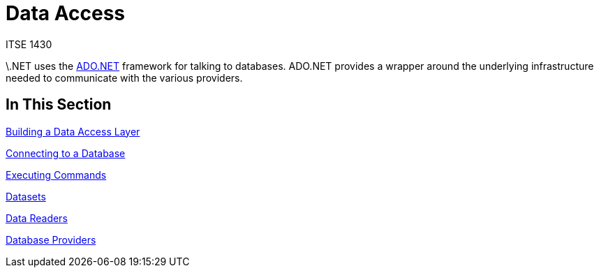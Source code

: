 # Data Access
ITSE 1430

\.NET uses the https://docs.microsoft.com/en-us/dotnet/framework/data/adonet/ado-net-overview[ADO.NET] framework for talking to databases. ADO.NET provides a wrapper around the underlying infrastructure needed to communicate with the various providers.

## In This Section

link:data-layer.adoc[Building a Data Access Layer]

link:connections.adoc[Connecting to a Database]

link:commands.adoc[Executing Commands]

link:dataset.adoc[Datasets]

link:datareader.adoc[Data Readers]

link:providers.adoc[Database Providers]